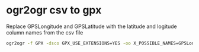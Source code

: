 #+STARTUP: showall
* ogr2ogr csv to gpx

Replace GPSLongitude and GPSLatitude with the latitude and logitude column names from the csv file

#+begin_src sh
ogr2ogr -f GPX -dsco GPX_USE_EXTENSIONS=YES -oo X_POSSIBLE_NAMES=GPSLongitude -oo Y_POSSIBLE_NAMES=GPSLatitude output.gpx input.csv 
#+end_src
